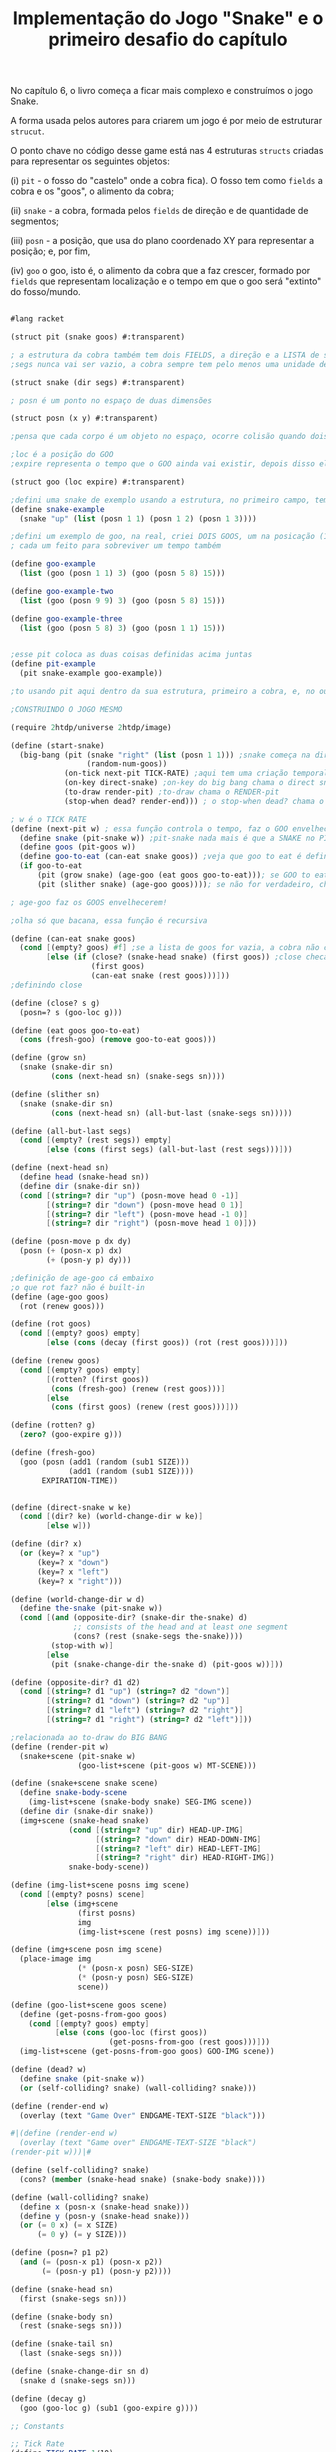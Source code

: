 #+Title: Implementação do Jogo "Snake" e o primeiro desafio do capítulo

No capítulo 6, o livro começa a ficar mais complexo e construímos o jogo Snake.

A forma usada pelos autores para criarem um jogo é por meio de estruturar =strucut=.

O ponto chave no código desse game está nas 4 estruturas =structs= criadas para representar os seguintes objetos:

(i)  =pit= - o fosso do "castelo" onde a cobra fica). O fosso tem como =fields= a cobra e os "goos", o alimento da cobra;

(ii) =snake= - a cobra, formada pelos =fields= de direção e de quantidade de segmentos;

(iii) =posn= - a posição, que usa do plano coordenado XY para representar a posição; e, por fim,

(iv) =goo= o goo, isto é, o alimento da cobra que a faz crescer, formado por =fields= que representam localização e o tempo em que o goo será "extinto" do fosso/mundo.

#+BEGIN_SRC scheme

#lang racket

(struct pit (snake goos) #:transparent)

; a estrutura da cobra também tem dois FIELDS, a direção e a LISTA de segmentos, segs
;segs nunca vai ser vazio, a cobra sempre tem pelo menos uma unidade de comprimento

(struct snake (dir segs) #:transparent)

; posn é um ponto no espaço de duas dimensões

(struct posn (x y) #:transparent)

;pensa que cada corpo é um objeto no espaço, ocorre colisão quando dois objetos tem a mesma posição, ou seja, a mesma posn

;loc é a posição do GOO
;expire representa o tempo que o GOO ainda vai existir, depois disso ele desaparece

(struct goo (loc expire) #:transparent)

;defini uma snake de exemplo usando a estrutura, no primeiro campo, tem up, no segundo tem o tamanho da cobra
(define snake-example
  (snake "up" (list (posn 1 1) (posn 1 2) (posn 1 3))))

;defini um exemplo de goo, na real, criei DOIS GOOS, um na posicação (1,0) e outro na posição (5,8),
; cada um feito para sobreviver um tempo também

(define goo-example
  (list (goo (posn 1 1) 3) (goo (posn 5 8) 15)))

(define goo-example-two
  (list (goo (posn 9 9) 3) (goo (posn 5 8) 15)))

(define goo-example-three
  (list (goo (posn 5 8) 3) (goo (posn 1 1) 15)))


;esse pit coloca as duas coisas definidas acima juntas
(define pit-example
  (pit snake-example goo-example))

;to usando pit aqui dentro da sua estrutura, primeiro a cobra, e, no outro field, varios GOOS juntos

;CONSTRUINDO O JOGO MESMO

(require 2htdp/universe 2htdp/image)

(define (start-snake)
  (big-bang (pit (snake "right" (list (posn 1 1))) ;snake começa na direção da direita, na posição (1,1) e com uma unidade de cumprimento, a cabeça
                 (random-num-goos))
            (on-tick next-pit TICK-RATE) ;aqui tem uma criação temporal, faz a cobra CRESCER e se MOVER. Além de fazer desaparecer GOO
            (on-key direct-snake) ;on-key do big bang chama o direct snake
            (to-draw render-pit) ;to-draw chama o RENDER-pit
            (stop-when dead? render-end))) ; o stop-when dead? chama o render-end

; w é o TICK RATE
(define (next-pit w) ; essa função controla o tempo, faz o GOO envelhecer, e a cobra ENGORDAR se ela come
  (define snake (pit-snake w)) ;pit-snake nada mais é que a SNAKE no PIT
  (define goos (pit-goos w))
  (define goo-to-eat (can-eat snake goos)) ;veja que goo to eat é definido INTERNAMENTE
  (if goo-to-eat
      (pit (grow snake) (age-goo (eat goos goo-to-eat))); se GOO to eat for verdadeiro, chama pit (grow snake)
      (pit (slither snake) (age-goo goos)))); se não for verdadeiro, chama o pit com (slither snake)

; age-goo faz os GOOS envelhecerem!

;olha só que bacana, essa função é recursiva

(define (can-eat snake goos)
  (cond [(empty? goos) #f] ;se a lista de goos for vazia, a cobra não consegue comer
        [else (if (close? (snake-head snake) (first goos)) ;close checa se a cabeça da cobra está perto de um GOO
                  (first goos)
                  (can-eat snake (rest goos)))]))
;definindo close

(define (close? s g)
  (posn=? s (goo-loc g)))

(define (eat goos goo-to-eat)
  (cons (fresh-goo) (remove goo-to-eat goos)))

(define (grow sn)
  (snake (snake-dir sn)
         (cons (next-head sn) (snake-segs sn))))

(define (slither sn)
  (snake (snake-dir sn)
         (cons (next-head sn) (all-but-last (snake-segs sn)))))

(define (all-but-last segs)
  (cond [(empty? (rest segs)) empty]
        [else (cons (first segs) (all-but-last (rest segs)))]))

(define (next-head sn)
  (define head (snake-head sn))
  (define dir (snake-dir sn))
  (cond [(string=? dir "up") (posn-move head 0 -1)]
        [(string=? dir "down") (posn-move head 0 1)]
        [(string=? dir "left") (posn-move head -1 0)]
        [(string=? dir "right") (posn-move head 1 0)]))

(define (posn-move p dx dy)
  (posn (+ (posn-x p) dx)
        (+ (posn-y p) dy)))

;definição de age-goo cá embaixo
;o que rot faz? não é built-in
(define (age-goo goos)
  (rot (renew goos)))

(define (rot goos)
  (cond [(empty? goos) empty]
        [else (cons (decay (first goos)) (rot (rest goos)))]))

(define (renew goos)
  (cond [(empty? goos) empty]
        [(rotten? (first goos))
         (cons (fresh-goo) (renew (rest goos)))]
        [else
         (cons (first goos) (renew (rest goos)))]))

(define (rotten? g)
  (zero? (goo-expire g)))

(define (fresh-goo)
  (goo (posn (add1 (random (sub1 SIZE)))
             (add1 (random (sub1 SIZE))))
       EXPIRATION-TIME))


(define (direct-snake w ke)
  (cond [(dir? ke) (world-change-dir w ke)]
        [else w]))

(define (dir? x)
  (or (key=? x "up")
      (key=? x "down")
      (key=? x "left")
      (key=? x "right")))

(define (world-change-dir w d)
  (define the-snake (pit-snake w))
  (cond [(and (opposite-dir? (snake-dir the-snake) d)
              ;; consists of the head and at least one segment
              (cons? (rest (snake-segs the-snake))))
         (stop-with w)]
        [else
         (pit (snake-change-dir the-snake d) (pit-goos w))]))

(define (opposite-dir? d1 d2)
  (cond [(string=? d1 "up") (string=? d2 "down")]
        [(string=? d1 "down") (string=? d2 "up")]
        [(string=? d1 "left") (string=? d2 "right")]
        [(string=? d1 "right") (string=? d2 "left")]))

;relacionada ao to-draw do BIG BANG
(define (render-pit w)
  (snake+scene (pit-snake w)
               (goo-list+scene (pit-goos w) MT-SCENE)))

(define (snake+scene snake scene)
  (define snake-body-scene
    (img-list+scene (snake-body snake) SEG-IMG scene))
  (define dir (snake-dir snake))
  (img+scene (snake-head snake)
             (cond [(string=? "up" dir) HEAD-UP-IMG]
                   [(string=? "down" dir) HEAD-DOWN-IMG]
                   [(string=? "left" dir) HEAD-LEFT-IMG]
                   [(string=? "right" dir) HEAD-RIGHT-IMG])
             snake-body-scene))

(define (img-list+scene posns img scene)
  (cond [(empty? posns) scene]
        [else (img+scene
               (first posns)
               img
               (img-list+scene (rest posns) img scene))]))

(define (img+scene posn img scene)
  (place-image img
               (* (posn-x posn) SEG-SIZE)
               (* (posn-y posn) SEG-SIZE)
               scene))

(define (goo-list+scene goos scene)
  (define (get-posns-from-goo goos)
    (cond [(empty? goos) empty]
          [else (cons (goo-loc (first goos))
                      (get-posns-from-goo (rest goos)))]))
  (img-list+scene (get-posns-from-goo goos) GOO-IMG scene))

(define (dead? w)
  (define snake (pit-snake w))
  (or (self-colliding? snake) (wall-colliding? snake)))

(define (render-end w)
  (overlay (text "Game Over" ENDGAME-TEXT-SIZE "black")))

#|(define (render-end w)
  (overlay (text "Game over" ENDGAME-TEXT-SIZE "black")
(render-pit w)))|#

(define (self-colliding? snake)
  (cons? (member (snake-head snake) (snake-body snake))))

(define (wall-colliding? snake)
  (define x (posn-x (snake-head snake)))
  (define y (posn-y (snake-head snake)))
  (or (= 0 x) (= x SIZE)
      (= 0 y) (= y SIZE)))

(define (posn=? p1 p2)
  (and (= (posn-x p1) (posn-x p2))
       (= (posn-y p1) (posn-y p2))))

(define (snake-head sn)
  (first (snake-segs sn)))

(define (snake-body sn)
  (rest (snake-segs sn)))

(define (snake-tail sn)
  (last (snake-segs sn)))

(define (snake-change-dir sn d)
  (snake d (snake-segs sn)))

(define (decay g)
  (goo (goo-loc g) (sub1 (goo-expire g))))

;; Constants

;; Tick Rate 
(define TICK-RATE 1/10)

;; Board Size Constants
(define SIZE 30)

;; Snake Constants
(define SEG-SIZE 15)

;; Goo Constants
(define MAX-GOO 5)
(define EXPIRATION-TIME 150)

;; GRAPHICAL BOARD
(define WIDTH-PX  (* SEG-SIZE 30))
(define HEIGHT-PX (* SEG-SIZE 30))

;; Visual constants
(define MT-SCENE (empty-scene WIDTH-PX HEIGHT-PX))
(define GOO-IMG (bitmap "goo.gif"))
(define SEG-IMG  (bitmap "body.gif"))
(define HEAD-IMG (bitmap "head.gif"))

(define HEAD-LEFT-IMG HEAD-IMG)
(define HEAD-DOWN-IMG (rotate 90 HEAD-LEFT-IMG))
(define HEAD-RIGHT-IMG (flip-horizontal HEAD-LEFT-IMG))
(define HEAD-UP-IMG (flip-vertical HEAD-DOWN-IMG))

(define ENDGAME-TEXT-SIZE 15)

(require racket/trace)

(length (snake-segs snake-example))

(define (random-num-goos)
  (define num (random 5 15))
  (define (random-num-goos-iter num accu)
    (if (= num 0)
        accu
        (random-num-goos-iter (- num 1) (cons (fresh-goo) accu ))))
  (trace random-num-goos-iter)
  (random-num-goos-iter num '()))

(start-snake)



;TESTES PARA CHECAR COMPREENSÃO DO CÓDIGO

(require rackunit)

(check-equal? (snake-segs snake-example) (list (posn 1 1) (posn 1 2) (posn 1 3)))
(check-equal? (snake-dir snake-example) "up")
(check-equal? (goo-expire (first goo-example)) 3)
(check-equal? (pit-snake pit-example) snake-example)
(check-equal? (pit-goos pit-example) goo-example)
(check-equal? (posn-x (posn 1 2)) 1)
(check-equal? (posn-y (posn 1 2)) 2)
(check-equal? (can-eat snake-example '()) #f)
(check-equal? (can-eat snake-example goo-example) (first goo-example))
(check-equal? (can-eat snake-example goo-example-two) #f)
(check-equal? (can-eat snake-example goo-example-three) (second goo-example-three))



#+END_SRC
